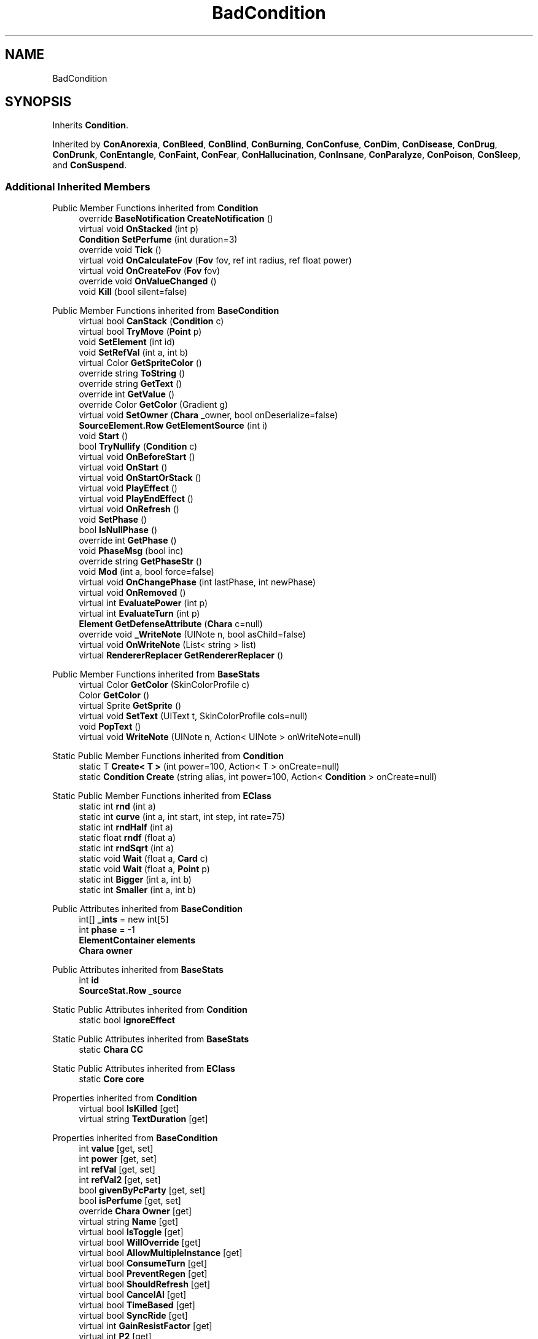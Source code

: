 .TH "BadCondition" 3 "Elin Modding Docs Doc" \" -*- nroff -*-
.ad l
.nh
.SH NAME
BadCondition
.SH SYNOPSIS
.br
.PP
.PP
Inherits \fBCondition\fP\&.
.PP
Inherited by \fBConAnorexia\fP, \fBConBleed\fP, \fBConBlind\fP, \fBConBurning\fP, \fBConConfuse\fP, \fBConDim\fP, \fBConDisease\fP, \fBConDrug\fP, \fBConDrunk\fP, \fBConEntangle\fP, \fBConFaint\fP, \fBConFear\fP, \fBConHallucination\fP, \fBConInsane\fP, \fBConParalyze\fP, \fBConPoison\fP, \fBConSleep\fP, and \fBConSuspend\fP\&.
.SS "Additional Inherited Members"


Public Member Functions inherited from \fBCondition\fP
.in +1c
.ti -1c
.RI "override \fBBaseNotification\fP \fBCreateNotification\fP ()"
.br
.ti -1c
.RI "virtual void \fBOnStacked\fP (int p)"
.br
.ti -1c
.RI "\fBCondition\fP \fBSetPerfume\fP (int duration=3)"
.br
.ti -1c
.RI "override void \fBTick\fP ()"
.br
.ti -1c
.RI "virtual void \fBOnCalculateFov\fP (\fBFov\fP fov, ref int radius, ref float power)"
.br
.ti -1c
.RI "virtual void \fBOnCreateFov\fP (\fBFov\fP fov)"
.br
.ti -1c
.RI "override void \fBOnValueChanged\fP ()"
.br
.ti -1c
.RI "void \fBKill\fP (bool silent=false)"
.br
.in -1c

Public Member Functions inherited from \fBBaseCondition\fP
.in +1c
.ti -1c
.RI "virtual bool \fBCanStack\fP (\fBCondition\fP c)"
.br
.ti -1c
.RI "virtual bool \fBTryMove\fP (\fBPoint\fP p)"
.br
.ti -1c
.RI "void \fBSetElement\fP (int id)"
.br
.ti -1c
.RI "void \fBSetRefVal\fP (int a, int b)"
.br
.ti -1c
.RI "virtual Color \fBGetSpriteColor\fP ()"
.br
.ti -1c
.RI "override string \fBToString\fP ()"
.br
.ti -1c
.RI "override string \fBGetText\fP ()"
.br
.ti -1c
.RI "override int \fBGetValue\fP ()"
.br
.ti -1c
.RI "override Color \fBGetColor\fP (Gradient g)"
.br
.ti -1c
.RI "virtual void \fBSetOwner\fP (\fBChara\fP _owner, bool onDeserialize=false)"
.br
.ti -1c
.RI "\fBSourceElement\&.Row\fP \fBGetElementSource\fP (int i)"
.br
.ti -1c
.RI "void \fBStart\fP ()"
.br
.ti -1c
.RI "bool \fBTryNullify\fP (\fBCondition\fP c)"
.br
.ti -1c
.RI "virtual void \fBOnBeforeStart\fP ()"
.br
.ti -1c
.RI "virtual void \fBOnStart\fP ()"
.br
.ti -1c
.RI "virtual void \fBOnStartOrStack\fP ()"
.br
.ti -1c
.RI "virtual void \fBPlayEffect\fP ()"
.br
.ti -1c
.RI "virtual void \fBPlayEndEffect\fP ()"
.br
.ti -1c
.RI "virtual void \fBOnRefresh\fP ()"
.br
.ti -1c
.RI "void \fBSetPhase\fP ()"
.br
.ti -1c
.RI "bool \fBIsNullPhase\fP ()"
.br
.ti -1c
.RI "override int \fBGetPhase\fP ()"
.br
.ti -1c
.RI "void \fBPhaseMsg\fP (bool inc)"
.br
.ti -1c
.RI "override string \fBGetPhaseStr\fP ()"
.br
.ti -1c
.RI "void \fBMod\fP (int a, bool force=false)"
.br
.ti -1c
.RI "virtual void \fBOnChangePhase\fP (int lastPhase, int newPhase)"
.br
.ti -1c
.RI "virtual void \fBOnRemoved\fP ()"
.br
.ti -1c
.RI "virtual int \fBEvaluatePower\fP (int p)"
.br
.ti -1c
.RI "virtual int \fBEvaluateTurn\fP (int p)"
.br
.ti -1c
.RI "\fBElement\fP \fBGetDefenseAttribute\fP (\fBChara\fP c=null)"
.br
.ti -1c
.RI "override void \fB_WriteNote\fP (UINote n, bool asChild=false)"
.br
.ti -1c
.RI "virtual void \fBOnWriteNote\fP (List< string > list)"
.br
.ti -1c
.RI "virtual \fBRendererReplacer\fP \fBGetRendererReplacer\fP ()"
.br
.in -1c

Public Member Functions inherited from \fBBaseStats\fP
.in +1c
.ti -1c
.RI "virtual Color \fBGetColor\fP (SkinColorProfile c)"
.br
.ti -1c
.RI "Color \fBGetColor\fP ()"
.br
.ti -1c
.RI "virtual Sprite \fBGetSprite\fP ()"
.br
.ti -1c
.RI "virtual void \fBSetText\fP (UIText t, SkinColorProfile cols=null)"
.br
.ti -1c
.RI "void \fBPopText\fP ()"
.br
.ti -1c
.RI "virtual void \fBWriteNote\fP (UINote n, Action< UINote > onWriteNote=null)"
.br
.in -1c

Static Public Member Functions inherited from \fBCondition\fP
.in +1c
.ti -1c
.RI "static T \fBCreate< T >\fP (int power=100, Action< T > onCreate=null)"
.br
.ti -1c
.RI "static \fBCondition\fP \fBCreate\fP (string alias, int power=100, Action< \fBCondition\fP > onCreate=null)"
.br
.in -1c

Static Public Member Functions inherited from \fBEClass\fP
.in +1c
.ti -1c
.RI "static int \fBrnd\fP (int a)"
.br
.ti -1c
.RI "static int \fBcurve\fP (int a, int start, int step, int rate=75)"
.br
.ti -1c
.RI "static int \fBrndHalf\fP (int a)"
.br
.ti -1c
.RI "static float \fBrndf\fP (float a)"
.br
.ti -1c
.RI "static int \fBrndSqrt\fP (int a)"
.br
.ti -1c
.RI "static void \fBWait\fP (float a, \fBCard\fP c)"
.br
.ti -1c
.RI "static void \fBWait\fP (float a, \fBPoint\fP p)"
.br
.ti -1c
.RI "static int \fBBigger\fP (int a, int b)"
.br
.ti -1c
.RI "static int \fBSmaller\fP (int a, int b)"
.br
.in -1c

Public Attributes inherited from \fBBaseCondition\fP
.in +1c
.ti -1c
.RI "int[] \fB_ints\fP = new int[5]"
.br
.ti -1c
.RI "int \fBphase\fP = \-1"
.br
.ti -1c
.RI "\fBElementContainer\fP \fBelements\fP"
.br
.ti -1c
.RI "\fBChara\fP \fBowner\fP"
.br
.in -1c

Public Attributes inherited from \fBBaseStats\fP
.in +1c
.ti -1c
.RI "int \fBid\fP"
.br
.ti -1c
.RI "\fBSourceStat\&.Row\fP \fB_source\fP"
.br
.in -1c

Static Public Attributes inherited from \fBCondition\fP
.in +1c
.ti -1c
.RI "static bool \fBignoreEffect\fP"
.br
.in -1c

Static Public Attributes inherited from \fBBaseStats\fP
.in +1c
.ti -1c
.RI "static \fBChara\fP \fBCC\fP"
.br
.in -1c

Static Public Attributes inherited from \fBEClass\fP
.in +1c
.ti -1c
.RI "static \fBCore\fP \fBcore\fP"
.br
.in -1c

Properties inherited from \fBCondition\fP
.in +1c
.ti -1c
.RI "virtual bool \fBIsKilled\fP\fR [get]\fP"
.br
.ti -1c
.RI "virtual string \fBTextDuration\fP\fR [get]\fP"
.br
.in -1c

Properties inherited from \fBBaseCondition\fP
.in +1c
.ti -1c
.RI "int \fBvalue\fP\fR [get, set]\fP"
.br
.ti -1c
.RI "int \fBpower\fP\fR [get, set]\fP"
.br
.ti -1c
.RI "int \fBrefVal\fP\fR [get, set]\fP"
.br
.ti -1c
.RI "int \fBrefVal2\fP\fR [get, set]\fP"
.br
.ti -1c
.RI "bool \fBgivenByPcParty\fP\fR [get, set]\fP"
.br
.ti -1c
.RI "bool \fBisPerfume\fP\fR [get, set]\fP"
.br
.ti -1c
.RI "override \fBChara\fP \fBOwner\fP\fR [get]\fP"
.br
.ti -1c
.RI "virtual string \fBName\fP\fR [get]\fP"
.br
.ti -1c
.RI "virtual bool \fBIsToggle\fP\fR [get]\fP"
.br
.ti -1c
.RI "virtual bool \fBWillOverride\fP\fR [get]\fP"
.br
.ti -1c
.RI "virtual bool \fBAllowMultipleInstance\fP\fR [get]\fP"
.br
.ti -1c
.RI "virtual bool \fBConsumeTurn\fP\fR [get]\fP"
.br
.ti -1c
.RI "virtual bool \fBPreventRegen\fP\fR [get]\fP"
.br
.ti -1c
.RI "virtual bool \fBShouldRefresh\fP\fR [get]\fP"
.br
.ti -1c
.RI "virtual bool \fBCancelAI\fP\fR [get]\fP"
.br
.ti -1c
.RI "virtual bool \fBTimeBased\fP\fR [get]\fP"
.br
.ti -1c
.RI "virtual bool \fBSyncRide\fP\fR [get]\fP"
.br
.ti -1c
.RI "virtual int \fBGainResistFactor\fP\fR [get]\fP"
.br
.ti -1c
.RI "virtual int \fBP2\fP\fR [get]\fP"
.br
.ti -1c
.RI "\fBSourceElement\&.Row\fP \fBsourceElement\fP\fR [get]\fP"
.br
.ti -1c
.RI "virtual bool \fBIsElemental\fP\fR [get]\fP"
.br
.ti -1c
.RI "virtual string \fBRefString1\fP\fR [get]\fP"
.br
.ti -1c
.RI "virtual bool \fBCanManualRemove\fP\fR [get]\fP"
.br
.in -1c

Properties inherited from \fBBaseStats\fP
.in +1c
.ti -1c
.RI "\fBSourceStat\&.Row\fP \fBsource\fP\fR [get]\fP"
.br
.ti -1c
.RI "virtual Emo2 \fBEmoIcon\fP\fR [get]\fP"
.br
.ti -1c
.RI "virtual ConditionType \fBType\fP\fR [get]\fP"
.br
.ti -1c
.RI "virtual string \fBidSprite\fP\fR [get]\fP"
.br
.ti -1c
.RI "virtual bool \fBShowInWidget\fP\fR [get]\fP"
.br
.ti -1c
.RI "virtual \fBChara\fP \fBOwner\fP\fR [get]\fP"
.br
.in -1c

Properties inherited from \fBEClass\fP
.in +1c
.ti -1c
.RI "static \fBGame\fP \fBgame\fP\fR [get]\fP"
.br
.ti -1c
.RI "static bool \fBAdvMode\fP\fR [get]\fP"
.br
.ti -1c
.RI "static \fBPlayer\fP \fBplayer\fP\fR [get]\fP"
.br
.ti -1c
.RI "static \fBChara\fP \fBpc\fP\fR [get]\fP"
.br
.ti -1c
.RI "static \fBUI\fP \fBui\fP\fR [get]\fP"
.br
.ti -1c
.RI "static \fBMap\fP \fB_map\fP\fR [get]\fP"
.br
.ti -1c
.RI "static \fBZone\fP \fB_zone\fP\fR [get]\fP"
.br
.ti -1c
.RI "static \fBFactionBranch\fP \fBBranch\fP\fR [get]\fP"
.br
.ti -1c
.RI "static \fBFactionBranch\fP \fBBranchOrHomeBranch\fP\fR [get]\fP"
.br
.ti -1c
.RI "static \fBFaction\fP \fBHome\fP\fR [get]\fP"
.br
.ti -1c
.RI "static \fBFaction\fP \fBWilds\fP\fR [get]\fP"
.br
.ti -1c
.RI "static \fBScene\fP \fBscene\fP\fR [get]\fP"
.br
.ti -1c
.RI "static \fBBaseGameScreen\fP \fBscreen\fP\fR [get]\fP"
.br
.ti -1c
.RI "static \fBGameSetting\fP \fBsetting\fP\fR [get]\fP"
.br
.ti -1c
.RI "static \fBGameData\fP \fBgamedata\fP\fR [get]\fP"
.br
.ti -1c
.RI "static \fBColorProfile\fP \fBColors\fP\fR [get]\fP"
.br
.ti -1c
.RI "static \fBWorld\fP \fBworld\fP\fR [get]\fP"
.br
.ti -1c
.RI "static \fBSourceManager\fP \fBsources\fP\fR [get]\fP"
.br
.ti -1c
.RI "static \fBSourceManager\fP \fBeditorSources\fP\fR [get]\fP"
.br
.ti -1c
.RI "static SoundManager \fBSound\fP\fR [get]\fP"
.br
.ti -1c
.RI "static \fBCoreDebug\fP \fBdebug\fP\fR [get]\fP"
.br
.in -1c
.SH "Detailed Description"
.PP 
Definition at line \fB4\fP of file \fBBadCondition\&.cs\fP\&.

.SH "Author"
.PP 
Generated automatically by Doxygen for Elin Modding Docs Doc from the source code\&.
